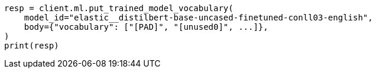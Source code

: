 // ml/trained-models/apis/put-trained-model-vocabulary.asciidoc:63

[source, python]
----
resp = client.ml.put_trained_model_vocabulary(
    model_id="elastic__distilbert-base-uncased-finetuned-conll03-english",
    body={"vocabulary": ["[PAD]", "[unused0]", ...]},
)
print(resp)
----